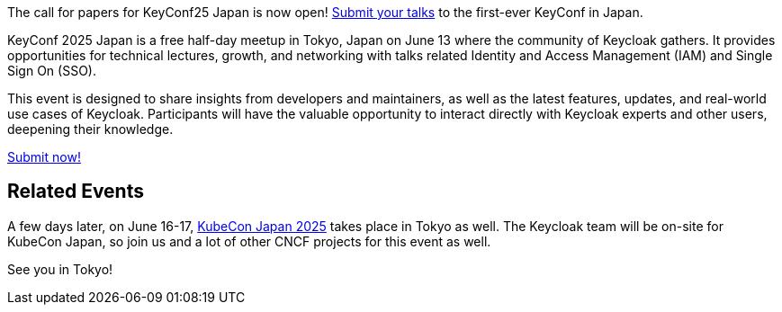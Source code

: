 :title: Submit to KeyConf25 Japan Call-for-Papers!
:date: 2025-03-17
:publish: true
:author: Alexander Schwartz
:preview: keyconf25-japan-cfp.png
:summary: Submit your talks to the first-ever KeyConf in Japan! It will happend shortly before KubeCon Japan, so you can join both.

The call for papers for KeyConf25 Japan is now open! link:https://sessionize.com/keyconf-2025-japan/[Submit your talks] to the first-ever KeyConf in Japan.

KeyConf 2025 Japan is a free half-day meetup in Tokyo, Japan on June 13 where the community of Keycloak gathers.
It provides opportunities for technical lectures, growth, and networking with talks related Identity and Access Management (IAM) and Single Sign On (SSO).

This event is designed to share insights from developers and maintainers, as well as the latest features, updates, and real-world use cases of Keycloak.
Participants will have the valuable opportunity to interact directly with Keycloak experts and other users, deepening their knowledge.

https://sessionize.com/keyconf-2025-japan/[Submit now!]

== Related Events

A few days later, on June 16-17, https://events.linuxfoundation.org/kubecon-cloudnativecon-japan/[KubeCon Japan 2025] takes place in Tokyo as well.
The Keycloak team will be on-site for KubeCon Japan, so join us and a lot of other CNCF projects for this event as well.

See you in Tokyo!